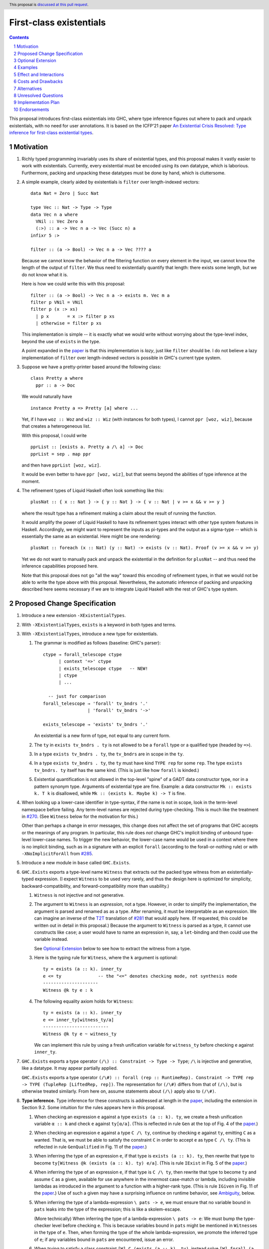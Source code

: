 First-class existentials
========================

.. author:: Richard Eisenberg
.. date-accepted::
.. ticket-url::
.. implemented::
.. highlight:: haskell
.. header:: This proposal is `discussed at this pull request <https://github.com/ghc-proposals/ghc-proposals/pull/473>`_.
.. contents::
.. sectnum::

This proposal introduces first-class existentials into GHC, where type
inference figures out where to pack and unpack existentials, with no need
for user annotations. It is based on the ICFP'21 paper `An Existential
Crisis Resolved: Type inference for first-class existential types <TODO>`_.

.. _paper: https://richarde.dev/papers/2021/exists/exists.pdf
.. _`#270`: https://github.com/ghc-proposals/ghc-proposals/pull/270
.. _`#285`: https://github.com/ghc-proposals/ghc-proposals/blob/master/proposals/0285-no-implicit-binds.rst
.. _`#281`: https://github.com/ghc-proposals/ghc-proposals/blob/master/proposals/0281-visible-forall.rst
.. _T2T: https://github.com/ghc-proposals/ghc-proposals/blob/master/proposals/0281-visible-forall.rst#t2t-mapping
.. _`#17934`: https://gitlab.haskell.org/ghc/ghc/-/issues/17934

Motivation
----------

1. Richly typed programming invariably uses its share of existential types,
   and this proposal makes it vastly easier to work with existentials.
   Currently, every existential must be encoded using its own datatype,
   which is laborious. Furthermore, packing and unpacking these datatypes
   must be done by hand, which is cluttersome.

   .. _filter:

#. A simple example, clearly aided by existentials is ``filter`` over
   length-indexed vectors::

     data Nat = Zero | Succ Nat

     type Vec :: Nat -> Type -> Type
     data Vec n a where
       VNil :: Vec Zero a
       (:>) :: a -> Vec n a -> Vec (Succ n) a
     infixr 5 :>

     filter :: (a -> Bool) -> Vec n a -> Vec ???? a

   Because we cannot know the behavior of the filtering function on every
   element in the input, we cannot know the length of the output of ``filter``.
   We thus need to existentially quantify that length: there exists some length,
   but we do not know what it is.

   Here is how we could write this with this proposal::

     filter :: (a -> Bool) -> Vec n a -> exists m. Vec m a
     filter p VNil = VNil
     filter p (x :> xs)
       | p x       = x :> filter p xs
       | otherwise = filter p xs

   This implementation is simple -- it is exactly what we would write
   without worrying about the type-level index, beyond the use of ``exists``
   in the type.

   A point expanded in the `paper`_ is that this implementation is *lazy*,
   just like ``filter`` should be. I do not believe a lazy implementation
   of ``filter`` over length-indexed vectors is possible in GHC's current
   type system.

#. Suppose we have a pretty-printer based around the following class::

     class Pretty a where
       ppr :: a -> Doc

   We would naturally have ::

     instance Pretty a => Pretty [a] where ...

   Yet, if I have ``woz :: Woz`` and ``wiz :: Wiz`` (with instances for
   both types), I cannot ``ppr [woz, wiz]``, because that creates a
   heterogeneous list.

   With this proposal, I could write ::

     pprList :: [exists a. Pretty a /\ a] -> Doc
     pprList = sep . map ppr

   and then have ``pprList [woz, wiz]``.

   It would be even better to have ``ppr [woz, wiz]``, but that seems
   beyond the abilities of type inference at the moment.

#. The refinement types of Liquid Haskell often look something like this::

     plusNat :: { x :: Nat } -> { y :: Nat } -> { v :: Nat | v >= x && v >= y }

   where the result type has a refinement making a claim about the result
   of running the function.

   It would amplify the power of Liquid Haskell to have its refinement types
   interact with other type system features in Haskell. Accordingly, we might
   want to represent the inputs as pi-types and the output as a sigma-type --
   which is essentially the same as an existential. Here might be one rendering::

     plusNat :: foreach (x :: Nat) (y :: Nat) -> exists (v :: Nat). Proof (v >= x && v >= y)

   Yet we do not want to manually pack and unpack the existential in the
   definition for ``plusNat`` -- and thus need the inference capabilities proposed
   here.

   Note that this proposal does not go "all the way" toward this encoding of
   refinement types, in that we would not be able to write the type above with
   this proposal. Nevertheless, the automatic inference of packing and unpacking
   described here seems necessary if we are to integrate Liquid Haskell with the
   rest of GHC's type system.

Proposed Change Specification
-----------------------------

1. Introduce a new extension ``-XExistentialTypes``.

#. With ``-XExistentialTypes``, ``exists`` is a keyword in both
   types and terms.

#. With ``-XExistentialTypes``, introduce a new type for existentials.

   1. The grammar is modified as follows (baseline: GHC's parser)::

        ctype → forall_telescope ctype
              | context '=>' ctype
              | exists_telescope ctype   -- NEW!
              | ctype
              | ...

          -- just for comparison
        forall_telescope → 'forall' tv_bndrs '.'
                         | 'forall' tv_bndrs '->'

        exists_telescope → 'exists' tv_bndrs '.'

      An existential is a new form of type, not equal to any current form.

   #. The ``ty`` in ``exists tv_bndrs . ty`` is not allowed to be a
      ``forall`` type or a qualified type (headed by ``=>``).

   #. In a type ``exists tv_bndrs . ty``, the ``tv_bndrs`` are in scope
      in the ``ty``.

   #. In a type ``exists tv_bndrs . ty``, the ``ty`` must have kind
      ``TYPE rep`` for some ``rep``. The type ``exists tv_bndrs. ty`` itself
      has the same kind. (This is just like how ``forall`` is kinded.)

   #. Existential quantification is not allowed in the top-level "spine" of
      a GADT data constructor type, nor in a pattern synonym type. Arguments
      of existential type are fine. Example: a data constructor ``Mk :: exists k. T k``
      is disallowed, while ``Mk :: (exists k. Maybe k) -> T`` is fine.

#. When looking up a lower-case identifier in type-syntax, if the name is not
   in scope, look in the term-level namespace before failing. Any term-level
   names are rejected during type-checking. This is much like the treatment
   in `#270`_. (See ``Witness`` below for the motivation for this.)

   Other than perhaps a change in error messages, this change does not affect
   the set of programs that GHC accepts or the meanings of any program. In
   particular, this rule does *not* change GHC's implicit binding of unbound
   type-level lower-case names. To trigger the new behavior, the lower-case
   name would be used in a context where there is no implicit binding, such as
   in a signature with an explicit ``forall`` (according to the forall-or-nothing
   rule) or with ``-XNoImplicitForAll`` from `#285`_.

#. Introduce a new module in ``base`` called ``GHC.Exists``.

#. ``GHC.Exists`` exports a type-level name ``Witness`` that extracts
   out the packed type witness from an existentially-typed expression.
   (I expect ``Witness`` to be used very rarely, and thus the design here
   is optimized for simplicity, backward-compatibility, and forward-compatibility
   more than usability.)

   1. ``Witness`` is not injective and not generative.

   #. The argument to ``Witness`` is an *expression*, not a type. However, in order
      to simplify the implementation, the argument is parsed and renamed as
      as a type. After renaming, it must be interpretable as an expression.
      We can imagine an inverse of the T2T_ translation of `#281`_ that would apply
      here. (If requested, this could be written out in detail in this proposal.)
      Because the argument to ``Witness`` is parsed as a type, it cannot use constructs
      like ``case``; a user would have to name an expression in, say, a ``let``-binding
      and then could use the variable instead.

      See `Optional Extension`_ below to see how to extract the witness from a type.

   #. Here is the typing rule for ``Witness``, where the ``k`` argument is optional::

        ty = exists (a :: k). inner_ty
        e <= ty              -- the "<=" denotes checking mode, not synthesis mode
        ---------------------
        Witness @k ty e : k

   #. The following equality axiom holds for ``Witness``::

        ty = exists (a :: k). inner_ty
        e <= inner_ty[witness_ty/a]
        -------------------------
        Witness @k ty e ~ witness_ty

      We can implement this rule by using a fresh unification variable
      for ``witness_ty`` before checking ``e`` against ``inner_ty``.

#. ``GHC.Exists`` exports a type operator ``(/\) :: Constraint -> Type -> Type``;
   ``/\`` is injective and generative, like a datatype. It may appear partially
   applied.

   ``GHC.Exists`` exports a type operator ``(/\#) :: forall (rep :: RuntimeRep). Constraint -> TYPE rep -> TYPE (TupleRep [LiftedRep, rep])``.
   The representation for ``(/\#)`` differs from that of ``(/\)``, but is otherwise treated similarly.
   From here on, assume statements about ``(/\)`` apply also to ``(/\#)``.

#. **Type inference.** Type inference for these constructs is addressed at length in the paper_, including
   the extension in Section 9.2. Some
   intuition for the rules appears here in this proposal.

   1. When checking an expression ``e`` against a type ``exists (a :: k). ty``, we create a fresh unification
      variable ``α :: k`` and check ``e`` against ``ty[α/a]``. (This is reflected in rule ``Gen`` at the top
      of Fig. 4 of the paper_.)

   #. When checking an expression ``e`` against a type ``C /\ ty``, continue by checking ``e`` against ``ty``,
      emitting ``C`` as a wanted. That is, we must be able to satisfy the constraint ``C`` in order to accept
      ``e`` as type ``C /\ ty``. (This is reflected in rule ``GenQualified`` in Fig. 11 of the paper_.)

   #. When inferring the type of an expression ``e``, if that type is ``exists (a :: k). ty``, then rewrite
      that type to become ``ty[Witness @k (exists (a :: k). ty) e/a]``. (This is rule ``IExist`` in Fig. 5
      of the paper_.)

   #. When inferring the type of an expression ``e``, if that type is ``C /\ ty``, then rewrite that
      type to become ``ty`` and assume ``C`` as a given, available for use anywhere in the innermost
      case-match or lambda, including invisible lambdas as introduced in the argument to a function
      with a higher-rank type. (This is rule ``IGiven`` in Fig. 11 of the paper_.) Use of such a given
      may have a surprising influence on runtime behavior, see Ambiguity_, below.

   #. When inferring the type of a lambda-expression ``\ pats -> e``, we must ensure that no variable bound
      in ``pats`` leaks into the type of the expression; this is like a skolem-escape.

      (More technically) When inferring the type of a lambda-expression ``\ pats -> e``: We must bump the
      type-checker level before checking ``e``. This is because variables bound in ``pats`` might be mentioned
      in ``Witness``\ es in the type of ``e``. Then, when forming the type of the whole lambda-expression,
      we promote the inferred type of ``e``; if any variables bound in ``pats`` are encountered, issue an
      error.

   #. When trying to satisfy a class constraint ``[W] C (exists (a :: k). ty)``, instead solve
      ``[W] forall (a :: k). C ty``. For multi-parameter type classes, apply this treatment one
      argument at a time. Note that this treatment applies to ``~``, which is solved like any
      other type class (recall that lifted ``~`` is distinct from unlifted ``~#``, to which this
      treatment does not apply).

   #. When trying to satisfy a class constraint ``[W] C (C' /\ ty)``, instead solve
      ``[W] C' => C ty``. That is, assume ``C'`` as a given and then solve ``[W] C ty``.
      For multi-parameter type classes, apply this treatment one argument at a time.

#. ``GHC.Exists`` exports ::

     discardEvidence :: (() => c /\ a) -> a
     discardEvidence x = x

   This function effectively prevents the evidence for ``c`` from being used. Note that
   it has a (trivially) higher-rank type, so that GHC introduces an invisible lambda around
   its argument. Without this invisible lambda, the given would "escape" and be usable.

   The ``discardEvidence`` function itself is completely ordinary and could be defined by
   users, but the small unexpected twist in its type (and its general usefulness) suggests
   it should be ``GHC.Exists``.

#. **Core language.** There are several modifications to the Core language necessary to
   support this proposal. The notes here echo the design in the paper_, Section 5.

   1. The ``exists`` type would need to be added to Core as a new constructor of ``Type``::

        | ExistsTy TyVar Type
          -- typing rule:
          -- Γ ⊢ ki : Type
          -- Γ, tv:ki ⊢ inner_ty : TYPE rep
          -- tv # rep
          -- ------------------------------------
          -- Γ ⊢ ExistsTy (tv:ki) inner_ty : TYPE rep

   #. The ``Witness`` type would need to be added to Core as a new constructor of ``Type``::

        | WitnessTy CoreExpr
          -- typing rule:
          -- Γ ⊢ e : exists (a :: ki). inner_ty
          -- --------------------
          -- Γ ⊢ WitnessTy e : ki

      Note that this embeds expressions in types.

   #. While packing and opening existentials is implicit in Haskell, it is explicit in Core,
      using these two new constructors of ``Expr b``::

        | Pack Type (Expr b) TyVar Type
          -- typing rule:
          -- Γ ⊢ witness_ty : ki
          -- Γ ⊢ exists (bound_tv :: ki). inner_ty : TYPE rep
          -- Γ ⊢ expr : inner_ty[witness_ty/bound_tv]
          -- -----------------------------------------------------------------------
          -- Γ ⊢ Pack witness_ty expr (bound_tv:ki) inner_ty : exists bound_tv. inner_ty

        | Open (Expr b)
          -- typing rule:
          -- Γ ⊢ expr : exists (a :: k). inner_ty
          -- -------------------------------------------------------------------------
          -- Γ ⊢ Open expr : inner_ty[Witness @k (exists (a :: k). inner_ty) expr / a]

      These typing rule are ``CE-Pack`` and ``CE-Open`` from Fig. 7 of the paper_.

   #. Constructs in Core that bind terms need to update their typing rules to check for
      skolem escape. For example, here is the updated rule for lambda::

        Γ ⊢ ty1 : TYPE rep
        rep is a monomorphic representation
        Γ, (var:ty1) ⊢ expr : ty2
        var # ty2            -- this is the new check
        ------------------------------
        Γ ⊢ Lam (var:ty1) expr : ty1 -> ty2

      Similar changes will be necessary for case alternatives and for ``let``. See ``CE-Abs``
      in Fig. 7 of the paper_.

   #. We need to add a new coercion form to sllow for an interpretation for ``Witness``.
      This would be the new constructor for ``Coercion``::

        | WitnessPackCo Type CoreExpr TyVar Type
          -- typing rule:
          -- Γ ⊢ Pack witness_ty expr (bound_tv:ki) inner_ty : exists (bound_tv :: ki). inner_ty
          -- ------------------------------------------------------------------------------------------------------------------------
          -- Γ ⊢ WitnessPackCo witness_ty expr (bound_tv:ki) inner_ty : Witness witness_ty expr (bound_tv:ki) inner_ty ~# witness_ty

      See ``CG-ProjPack`` from Fig. 7 of the paper_.

   #. Several new coercion forms are necessary in order to support ``liftCoSubst``.
      These are all added to ``Coercion``::

        | ExistsCo TyVar Coercion    -- lifts ExistsTy
        | WitnessCo ExprCoercion     -- lifts WitnessTy

        data ExprCoercion                -- witnesses the equality between two expressions
          = GReflEC CoreExpr CoercionR
            -- typing rule:
            -- Γ ⊢ expr |> co : ty
            -- ------------------------------------------
            -- Γ ⊢ GReflEC expr co : expr ~ (expr |> co)

          | TransformEC CoreExpr CoreExpr String
            -- typing rule:
            -- Γ ⊢ e1 : ty
            -- Γ ⊢ e2 : ty
            -- --------------------------------------
            -- Γ ⊢ TransformEC e1 e2 reason : e1 ~ e2

      The ``TransformEC`` form allows us to create coercions witnessing the equality of
      any two expressions. The idea is that we use this when we need to prove that an
      optimization GHC performs is sound. We put the name of the optimization in the
      carried string. Perhaps in the future, this will become more principled.

   #. The ``InstCo`` and ``NthCo`` coercion forms now work on ``ExistsTy`` analogously
      to how they work on ``ForAllTy``.

   #. Suppose ``f args :: C /\ ty`` and the constraint ``C`` is used. GHC will then
      generate bindings that look like ::

        let result :: C /\ ty
            result = f args

            dictC :: C
            dictC = fstC result   -- fstC :: forall c ty. c /\ ty -> c

      in its evidence bindings. Note the separate binding for ``result``. This will
      mean that multiple uses of ``f args`` in the body of a function will get commoned
      up during optimization. This is important in order to avoid unexpected repeated
      evaluation of ``f args`` due to the use of ``C``.

   .. _Ambiguity:

#. **Ambiguity.** When a function call ``f args`` returns a dictionary (with ``/\``),
   any use of that dictionary will require evaluating ``f args``. If multiple such
   expressions return dictionaries of the same type (and the dictionary gets used),
   it is now unclear which expression to evaluate. Here is a contrived example::

     manufacture :: forall a. Int -> Show a /\ ()
     manufacture = ...

     ambig :: forall a. a -> String
     ambig x = let () = manufacture @a 1
                   () = manufacture @a 2
               in show x

   The use of ``show x`` requires a ``Show a`` dictionary, but there are two possible
   such dictionaries: one in the result of ``manufacture @a 1`` and the other in the
   result of ``manufacture @a 2``. Even if these dictionaries are computationally
   identical (that is, coherent), the two calls to ``manufacture`` might have different
   side effects (such as running time or exceptions thrown). Interestingly, neither call to
   ``manufacture`` would be evaluated without the use of the dictionary, because ``let``
   is lazy.

   Accordingly, if there are multiple givens arising from ``/\`` that could solve a wanted,
   we choose none of them. If there are no other ways of solving the wanted, then the
   user's program is rejected. Alternatively, we could work this new flavor of given
   into the scheme outlined in `#17934`_.

#. **Compilation.** The new ``Pack`` and ``Open`` constructs can be erased entirely
   during code generation. This is why the representation of ``exists (a :: k). ty``
   is the same as the representation of ``ty``. This is exactly the same as the treatment
   of ``forall`` and type application.

Optional Extension
------------------

Extend the treatment of existentials to work in types. (Do *not* extend the treatment
of constraints with ``/\``.) This would affect the kind
inference algorithm analogously to the effects on the type inference algorithm above.
The only complication is that we would need ``TWitness`` instead of ``Witness``.
A ``TWitness`` accepts a type, not an expression. (In the glorious future of Dependent
Haskell, ``TWitness`` becomes a synonym for ``Witness``.)

Supporting this feature would require yet more extensions to Core:
* ``PackTy`` and ``OpenTy`` in ``Type``, analogous to ``Pack`` and ``Open`` in ``Expr``.
* ``TWitness`` in ``Type``, analogous to ``Witness``.
* ``TWitnessPackCo`` and ``TWitnessCo`` in ``Coercion``, analogous to ``WitnessPackCo`` and ``WitnessCo``.

I would prefer not to have this extension, but save type-level support for packing
and opening existentials until we have proper dependent types.

Examples
--------

1. See the filter_ example, above.

#. ::

     toVec :: [a] -> exists n. KnownNat n /\ Vec n a
     toVec []     = VNil
     toVec (x:xs) = x :> toVec xs

     -- NB: requires inputs to have the same length
     zipWithV :: (a -> b -> c) -> Vec n a -> Vec n b -> Vec n c
     zipWithV = ...

     -- from GHC.TypeLits:
     sameNat :: forall a b proxy1 proxy2. (KnownNat a, KnownNat b) => proxy1 a -> proxy2 b -> Maybe (a :~: b)

     -- returns first argument iff its length matches that of the second, in O(1) time
     sameLengthAs :: forall m n a b. (KnownNat m, KnownNat n) => Vec m a -> Vec n b -> Maybe (Vec n a)
     sameLengthAs v1 _ = do Refl <- sameNat @m @n Proxy Proxy
                            return v1

     frob :: (a -> b -> c) -> [a] -> [b] -> exists n. Maybe (Vec n c)
     frob f as bs = do let as' = toVec as
                           bs' = toVec bs
                       as'' <- sameLengthAs as' bs'
                       return (zipWithV f as'' bs')

#. Imagine this within GHC::

     -- in GHC.Utils.Outputable
     sep :: [SDoc] -> SDoc
     ppr :: Outputable a => a -> SDoc

     pprs :: [exists a. Outputable a /\ a] -> SDoc
     pprs = sep . map ppr    -- this type-checks because of the rules for class constraints on existentials

     someTypecheckingFunction a b c d e f = do ...
                                               traceTc "herald" (pprs [a, b, c, d, e, f])
                                               -- today, we'd need [ppr a, ppr b, ppr c, ppr d, ppr e, ppr f],
                                               -- which is cluttersome.
                                               ...

Effect and Interactions
-----------------------

1. Programming with existentials is now straightforward and uncluttered. This
   would, in turn, make it easier to write programs with more compile-time
   verification of invariants.

#. Existential quantification can be erased. Currently it requires boxing, and so
   using an existential may have an impact on the running time of a program.
   It is a goal of mine that extra compile-time verification should never have
   a cost at run-time, and this gets us one step closer to that goal.

#. Laziness can be preserved. Currently, operating on existentially quantified values
   requires forcing them. This is important in applications like ``filter``.

#. With these existentials in place, it is a small step to allow existentials in newtypes,
   finally addressing long-time feature request `#1965 <https://gitlab.haskell.org/ghc/ghc/-/issues/1965>`_.

#. With either this feature or existential newtypes, a few library types that are currently
   datatypes could be converted to newtypes. (Example: convert
   ``data SomeTypeRep where SomeTypeRep :: forall k (a :: k). TypeRep a -> SomeTypeRep`` to
   become ``newtype SomeTypeRep = SomeTypeRep (exists k (a :: k). TypeRep a)``.) This would
   give a performance improvement to users who do not use this feature directly.

#. This proposal does not currently interact with datatype-based existentials (as they have
   existed since the inclusion of GADTs in GHC). It might be desirable for ``Witness`` to work
   on legacy existentials. However, this is left as future work.

Costs and Drawbacks
-------------------

1. This is a significant change, including somewhat invasive changes to Core,
   with expression variables appearing in types. The paper_ proves that these
   changes are type-safe, but changing Core is always a reason for pause.

#. No language has a feature like this yet. It is possible that it will not
   be so easy to use in practice. It may take an iteration or two before we
   settle on just the right presentation to users.

#. Because expressions now appear in types, any transformation GHC makes on
   terms (i.e. optimizations) might now change types. (Specifically, if the
   expression in an ``Open`` expression is optimized, its type changes.) GHC
   would then have to relate the old expression with the new one via a
   ``TransformEC`` expression-coercion -- which is why that constructor is
   so general. (It is used essentially to assert the correctness of the
   optimization.)

   One particular wrinkle is that the optimization may eliminate the usage
   of some free variable, and then the expression might be subject to floating.
   But the now-eliminated variable would still appear in the ``TransformEC``
   coercion, blocking the floating.

   One solution to this problem would be to take a pass that let-binds all
   ``Open`` expressions. Then the right-hand side of the let-binding could
   be optimized without changing the type of the ``Open``; indeed, this idea
   of let-binding might be a nice simplification regardless, because (I think)
   it might mean that all ``Open`` expressions could contain only variables,
   not arbitrary expressions.

Alternatives
------------

1. The current proposal allows the argument to ``Witness`` to be an arbitrary
   expression. We could imagine a restriction requiring this to be a variable,
   not an expression. This would mean that users would have to manually bind
   the results of function calls that return existentials.

   I do not favor this restriction, but it is plausible.

#. We could imagine just adding ``exists`` without ``/\`` (using e.g. ``Dict``
   to accomplish the goal of ``/\``). However, I think these features go nicely
   together: would we want ``forall`` without ``=>``?

#. Is ``/\`` a bad name? It has a name-clash with the widely used ``lattices``
   package (though that package uses the name in the term-level namespace), and
   it looks symmetrical, though it is not. An alternative might be ::

     SuchThat :: Type -> Constraint -> Type

   expected to be used infix. This would mean we have e.g.
   ``pprs :: [exists a. a `SuchThat` Outputable a] -> SDoc``. I don't love that
   the ordering between the constraint and the type is opposite to that of ``=>``,
   but maybe that's OK.

Unresolved Questions
--------------------

1. The proposed ``exists`` erases the existential witness. What if we want to keep
   it around, as suggested on `GitHub <https://github.com/ghc-proposals/ghc-proposals/pull/473#issuecomment-991433531>`_? I propose not solving this problem now, but instead
   returning to it when we figure out exactly how to make ``forall`` relevant. Is it
   worthwhile reserving a keyword though? An alternative would be to have some marker
   on the bound variable to indicate its relevance (this could work for ``forall`` to,
   meaning we wouldn't have to introduce the ``foreach`` keyword).

#. Should this happen before or after we have dependent types? Maybe the effort put
   into designing/implementing this would be better spend doing dependent types.
   I think this is largely orthogonal to dependent types; it's not clear which one
   would be easier to implement first. I think this one is easier, and could plausibly
   let us gain experience with expressions in types without the major changes inherent
   in supporting dependent types in full, but it's not obvious.

Implementation Plan
-------------------

I will implement.

Endorsements
-------------

Add yourself here, please!